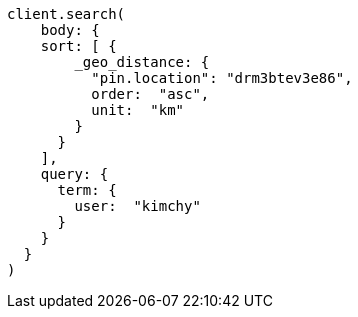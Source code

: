 [source, ruby]
----
client.search(
    body: {
    sort: [ {
        _geo_distance: {
          "pin.location": "drm3btev3e86",
          order:  "asc",
          unit:  "km"
        }
      }
    ],
    query: {
      term: {
        user:  "kimchy"
      }
    }
  }
)
----
